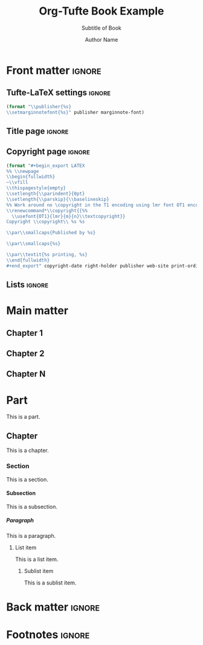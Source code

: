#+TITLE:  Org-Tufte Book Example
#+SUBTITLE: Subtitle of Book
#+AUTHOR: Author Name
#+FULLNAME: Full Author Name
#+PUBLISHER: Name of Publisher
#+PRINT-ORDINAL: First
#+PRINT-DATE: January 1970
#+COPYRIGHT-DATE: 1970
#+WEB-SITE: http://this.is.not.a.real.site
#+LATEX_CLASS: tufte-book

#+OPTIONS: ':nil *:t -:t ::t <:t H:5 \n:nil ^:{} arch:headline
#+OPTIONS: author:t c:nil creator:nil d:(not "LOGBOOK") date:t e:t
#+OPTIONS: email:nil f:t inline:t num:t p:nil pri:nil prop:nil stat:nil
#+OPTIONS: tags:t tasks:nil tex:t timestamp:nil title:nil toc:nil todo:t |:t

#+LANGUAGE: en
#+SELECT_TAGS: export
#+EXCLUDE_TAGS: noexport
#+STARTUP: noinlineimages
#+STARTUP: entitiespretty

#+MACRO: newthought \newthought{$1}
#+MACRO: sidenote \sidenote[$3][$2]{$1}
#+MACRO: marginnote \marginnote[$2]{$1}

# Configure the margin note font (see front matter heading)
#+MARGIN-NOTE-FONT: \itshape\footnotesize

# The configuration below uses a TeX font derived from Cardo that is similar to Bembo
#+LATEX_HEADER: \usepackage[p,osf]{fbb}

# Uncomment below lines to reduce the vertical separation between list items
# #+LATEX_HEADER: \usepackage{enumitem}
# #+LATEX_HEADER: \setlist[itemize]{noitemsep}

#+LATEX_HEADER: \usepackage{booktabs,graphicx,microtype,hyphenat,amsmath}
#+LATEX_HEADER: \geometry{paperheight=10.5in,paperwidth=8.5in,textwidth=4.375in}
#+LATEX_HEADER: \titleformat{\part}[display]{\relax\itshape\huge}{}{0pt}{\huge\rmfamily\itshape}[]

# Use BibLaTeX for bibliographies and add BibTex bibliography file (modify filename as needed)
#+LATEX_HEADER: \usepackage[backend=biber,style=verbose-trad1]{biblatex}
#+LATEX_HEADER: \addbibresource{filename.bib}

* Front matter                                                       :ignore:

** Tufte-LaTeX settings                                              :ignore:

#+NAME: tufte-latex-book-settings
#+HEADER: :var publisher=(tufte-latex-org-kwd "PUBLISHER")
#+HEADER: :var marginnote-font=(tufte-latex-org-kwd "MARGIN-NOTE-FONT")
#+HEADER: :results raw :exports results
#+begin_src emacs-lisp
(format "\\publisher{%s}
\\setmarginnotefont{%s}" publisher marginnote-font)
#+end_src

** Title page                                                        :ignore:

#+LATEX: \frontmatter\maketitle

** Copyright page                                                    :ignore:

#+HEADER: :var right-holder=(tufte-latex-org-kwd "FULLNAME")
#+HEADER: :var publisher=(tufte-latex-org-kwd "PUBLISHER")
#+HEADER: :var web-site=(tufte-latex-org-kwd "WEB-SITE")
#+HEADER: :var print-ordinal=(tufte-latex-org-kwd "PRINT-ORDINAL")
#+HEADER: :var print-date=(tufte-latex-org-kwd "PRINT-DATE")
#+HEADER: :var copyright-date=(tufte-latex-org-kwd "COPYRIGHT-DATE")
#+HEADER: :results raw :exports results
#+begin_src emacs-lisp
(format "#+begin_export LATEX
%% \\newpage
\\begin{fullwidth}
~\\vfill
\\thispagestyle{empty}
\\setlength{\\parindent}{0pt}
\\setlength{\\parskip}{\\baselineskip}
%% Work around no \copyright in the T1 encoding using lmr font OT1 encoding
\\renewcommand*\\copyright{{%%
  \\usefont{OT1}{lmr}{m}{n}\\textcopyright}}
Copyright \\copyright\\ %s %s

\\par\\smallcaps{Published by %s}

\\par\\smallcaps{%s}

\\par\\textit{%s printing, %s}
\\end{fullwidth}
#+end_export" copyright-date right-holder publisher web-site print-ordinal print-date)
#+end_src

** Lists                                                             :ignore:

#+TOC: headlines 0
#+TOC: listings
#+TOC: tables

* Main matter

#+LATEX: \mainmatter

** Chapter 1

** Chapter 2

** Chapter N

* Part

This is a part.

** Chapter

This is a chapter.

*** Section

This is a section.

**** Subsection

This is a subsection.

***** Paragraph

This is a paragraph.

****** List item

This is a list item.

******* Sublist item

This is a sublist item.

* Back matter                                                        :ignore:

#+begin_export latex
\newpage
\backmatter
\printbibliography[heading=bibintoc,title={Bibliography}]
#+end_export

* Footnotes :ignore:

* Document Configuration                                           :noexport:

** Set Up Org Export

#+NAME: tufte-latex-book
#+begin_src elisp :results silent
(add-to-list
 'org-latex-classes
 '("tufte-book"
   "\\documentclass[twoside,nobib]{tufte-book} [NO-DEFAULT-PACKAGES]"
   ("\\part{%s}" . "\\part*{%s}") ;; comment this line if book has no parts
   ("\\chapter{%s}" . "\\chapter*{%s}")
   ("\\section{%s}" . "\\section*{%s}")
   ("\\subsection{%s}" . "\\subsection*{%s}")
   ("\\paragraph{%s}" . "\\paragraph*{%s}")))
#+end_src

** Set Up ebib

#+NAME: tufte-latex-ebib-citations
#+begin_src emacs-lisp :results silent
(require 'cl-extra)
(require 'cl-seq)
(setq-local
 ebib-citation-commands
 (list (cons 'org-mode
             (list
              (cl-remove-duplicates
               (cons '("tufte-ebib" "[[tufte-ebib:%K][%D]]")
                     (cl-some (lambda (lst) (and (eq 'org-mode (car lst))
                                                 (car (cdr lst))))
                              ebib-citation-commands))
               :test (lambda (x y) (string= (car x) (car y))))
              ))))
#+end_src

#+NAME: tufte-latex-org-links
#+begin_src emacs-lisp :results silent :exports none
(defun my-org-tufte-ebib-export (path desc format)
  "Export an ebib link.  See `org-link-parameters' for details about PATH, DESC and FORMAT."
  (let* ((my-desc (or desc ""))
         (desc-parts (split-string my-desc "::"))
         (desc-name (car desc-parts))
         (desc-pre-note (or (nth 1 desc-parts) ""))
         (desc-post-note (mapconcat 'identity (nthcdr 2 desc-parts) "::")))
    (cond
     ((eq format 'latex)
      (if desc
          (format "%s\\autocite%s%s{%s}"
                  (concat desc-name " ")
                  (if (string= "" desc-pre-note) "" (format "[%s]" desc-pre-note))
                  (if (string= "" desc-post-note) "" (format "[%s]" desc-post-note))
                  path)
        (format "\\autocite{%s}" path))))))
(org-link-set-parameters "tufte-ebib"
                         :follow #'org-ebib-open
                         :store #'org-ebib-store-link
                         :export #'my-org-tufte-ebib-export)
#+end_src

** Set Up Latex Keywords

#+NAME: tufte-latex-keywords
#+begin_src elisp :results silent
(defun tufte-latex-org-kwds ()
  "parse the buffer and return a cons list of (property . value)
from lines like: #+PROPERTY: value"
  (org-element-map (org-element-parse-buffer 'element) '(keyword node-property)
                   (lambda (keyword) (cons (org-element-property :key keyword)
                                           (org-element-property :value keyword)))))

(defun tufte-latex-org-kwd (KEYWORD)
  "get the value of a KEYWORD in the form of #+KEYWORD: value"
  (or (cdr (assoc KEYWORD (tufte-latex-org-kwds))) ""))
#+end_src

** Set Up Compile Process

#+name: pdf-process-biber
#+header: :results silent
#+begin_src emacs-lisp
(setq-local org-latex-pdf-process
      '("pdflatex -interaction nonstopmode -output-directory %o %f"
        "biber %b"
        "pdflatex -interaction nonstopmode -output-directory %o %f"
        "pdflatex -interaction nonstopmode -output-directory %o %f")))
#+end_src

** Local Variables

#+begin_src org
Local Variables:
eval: (require 'ox-extra)
eval: (ox-extras-activate '(latex-header-blocks ignore-headlines))
eval: (require 'ox-tufte-latex)
eval: (org-sbe "tufte-latex-book")
eval: (org-sbe "tufte-latex-ebib-citations")
eval: (org-sbe "tufte-latex-org-links")
eval: (org-sbe "tufte-latex-keywords")
eval: (org-sbe "pdf-process-biber")
End:
#+end_src
